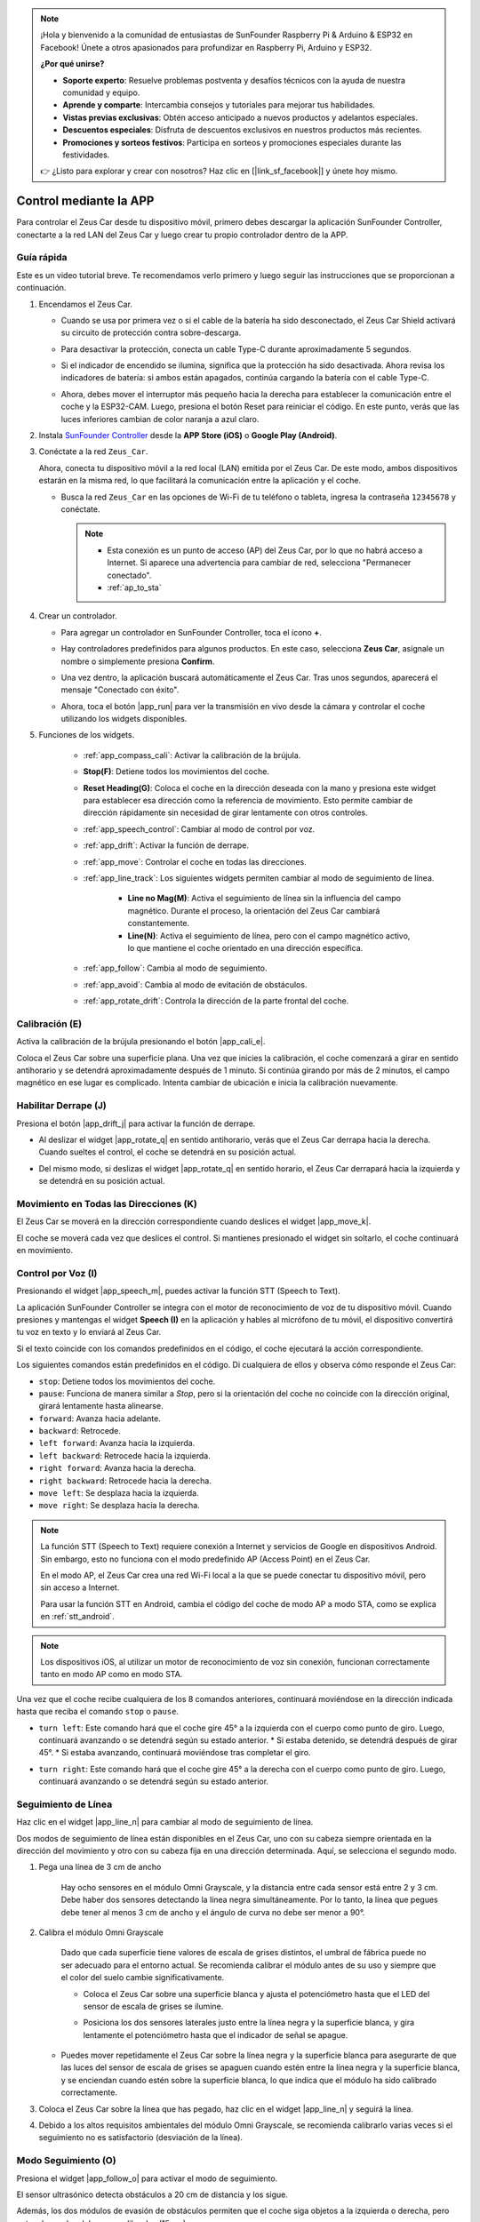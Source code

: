 .. note:: 

    ¡Hola y bienvenido a la comunidad de entusiastas de SunFounder Raspberry Pi & Arduino & ESP32 en Facebook! Únete a otros apasionados para profundizar en Raspberry Pi, Arduino y ESP32.

    **¿Por qué unirse?**

    - **Soporte experto**: Resuelve problemas postventa y desafíos técnicos con la ayuda de nuestra comunidad y equipo.
    - **Aprende y comparte**: Intercambia consejos y tutoriales para mejorar tus habilidades.
    - **Vistas previas exclusivas**: Obtén acceso anticipado a nuevos productos y adelantos especiales.
    - **Descuentos especiales**: Disfruta de descuentos exclusivos en nuestros productos más recientes.
    - **Promociones y sorteos festivos**: Participa en sorteos y promociones especiales durante las festividades.

    👉 ¿Listo para explorar y crear con nosotros? Haz clic en [|link_sf_facebook|] y únete hoy mismo.

.. _play_app_control:

Control mediante la APP
===========================

Para controlar el Zeus Car desde tu dispositivo móvil, primero debes descargar la aplicación SunFounder Controller, conectarte a la red LAN del Zeus Car y luego crear tu propio controlador dentro de la APP.

.. raw:: html

    <div style="text-align: center;">
        <video center loop autoplay muted style = "max-width:70%">
            <source src="../_static/video/app_control.mp4"  type="video/mp4">
            Your browser does not support the video tag.
        </video>
    </div>

.. raw:: html
    
    <br/> <br/>


Guía rápida
---------------------

Este es un video tutorial breve. Te recomendamos verlo primero y luego seguir las instrucciones que se proporcionan a continuación.

.. raw:: html

    <div style="text-align: center;">
        <video loop controls style = "max-width:90%">
            <source src="../_static/video/app_control_quick_guide.mp4"  type="video/mp4">
            Your browser does not support the video tag.
        </video>
    </div>

.. raw:: html
    
    <br/> <br/>

#. Encendamos el Zeus Car.
   
   * Cuando se usa por primera vez o si el cable de la batería ha sido desconectado, el Zeus Car Shield activará su circuito de protección contra sobre-descarga.
   * Para desactivar la protección, conecta un cable Type-C durante aproximadamente 5 segundos.
   
     .. raw:: html
     
         <div style="text-align: center;">
             <video center loop autoplay muted style = "max-width:70%">
                 <source src="../_static/video/activate_battery.mp4"  type="video/mp4">
                 Your browser does not support the video tag.
             </video>
         </div>
     
     .. raw:: html
         
         <br/>
   
   * Si el indicador de encendido se ilumina, significa que la protección ha sido desactivada. Ahora revisa los indicadores de batería: si ambos están apagados, continúa cargando la batería con el cable Type-C.
   
     .. image:: img/zeus_power.jpg
         :width: 500
         :align: center
     
     .. raw:: html
         
         <br/>  
   
   * Ahora, debes mover el interruptor más pequeño hacia la derecha para establecer la comunicación entre el coche y la ESP32-CAM. Luego, presiona el botón Reset para reiniciar el código. En este punto, verás que las luces inferiores cambian de color naranja a azul claro.
   
     .. raw:: html
     
         <div style="text-align: center;">
             <video center loop autoplay muted style = "max-width:70%">
                 <source src="../_static/video/re_run_code.mp4"  type="video/mp4">
                 Your browser does not support the video tag.
             </video>
         </div>
     
     .. raw:: html
         
         <br/>

#. Instala `SunFounder Controller <https://docs.sunfounder.com/projects/sf-controller/en/latest/>`_ desde la **APP Store (iOS)** o **Google Play (Android)**.


#. Conéctate a la red ``Zeus_Car``.

   Ahora, conecta tu dispositivo móvil a la red local (LAN) emitida por el Zeus Car. De este modo, ambos dispositivos estarán en la misma red, lo que facilitará la comunicación entre la aplicación y el coche.

   * Busca la red ``Zeus_Car`` en las opciones de Wi-Fi de tu teléfono o tableta, ingresa la contraseña ``12345678`` y conéctate.

     .. note::

       * Esta conexión es un punto de acceso (AP) del Zeus Car, por lo que no habrá acceso a Internet. Si aparece una advertencia para cambiar de red, selecciona "Permanecer conectado".
       * :ref:`ap_to_sta`

     .. raw:: html

       <div style="text-align: center;">
           <video center loop autoplay muted style = "max-width:80%">
               <source src="../_static/video/connect_wifi.mp4"  type="video/mp4">
               Your browser does not support the video tag.
           </video>
       </div>
   
     .. raw:: html
         
         <br/>

#. Crear un controlador.

   * Para agregar un controlador en SunFounder Controller, toca el ícono **+**.

     .. image:: img/app1.png
         :width: 500
         :align: center
     
     .. raw:: html
         
         <br/>  

   * Hay controladores predefinidos para algunos productos. En este caso, selecciona **Zeus Car**, asígnale un nombre o simplemente presiona **Confirm**.

     .. image:: img/app_preset.jpg
         :width: 500
         :align: center
     
     .. raw:: html
         
         <br/>  

   * Una vez dentro, la aplicación buscará automáticamente el Zeus Car. Tras unos segundos, aparecerá el mensaje "Conectado con éxito".

     .. image:: img/app_edit.jpg
         :width: 500
         :align: center
     
     .. raw:: html
         
         <br/> 

   * Ahora, toca el botón |app_run| para ver la transmisión en vivo desde la cámara y controlar el coche utilizando los widgets disponibles.

     .. image:: img/app_run123.png
         :width: 500
         :align: center
     
     .. raw:: html
         
         <br/>  

#. Funciones de los widgets.

        * :ref:`app_compass_cali`: Activar la calibración de la brújula.
        * **Stop(F)**: Detiene todos los movimientos del coche.
        * **Reset Heading(G)**: Coloca el coche en la dirección deseada con la mano y presiona este widget para establecer esa dirección como la referencia de movimiento. Esto permite cambiar de dirección rápidamente sin necesidad de girar lentamente con otros controles.
        * :ref:`app_speech_control`: Cambiar al modo de control por voz.
        * :ref:`app_drift`: Activar la función de derrape.
        * :ref:`app_move`: Controlar el coche en todas las direcciones.

        * :ref:`app_line_track`: Los siguientes widgets permiten cambiar al modo de seguimiento de línea.

            * **Line no Mag(M)**: Activa el seguimiento de línea sin la influencia del campo magnético. Durante el proceso, la orientación del Zeus Car cambiará constantemente.
            * **Line(N)**: Activa el seguimiento de línea, pero con el campo magnético activo, lo que mantiene el coche orientado en una dirección específica.

        * :ref:`app_follow`: Cambia al modo de seguimiento.
        * :ref:`app_avoid`: Cambia al modo de evitación de obstáculos.
        * :ref:`app_rotate_drift`: Controla la dirección de la parte frontal del coche.

.. _app_compass_cali:

Calibración (E)
--------------------------

Activa la calibración de la brújula presionando el botón |app_cali_e|.

Coloca el Zeus Car sobre una superficie plana. Una vez que inicies la calibración, el coche comenzará a girar en sentido antihorario y se detendrá aproximadamente después de 1 minuto. Si continúa girando por más de 2 minutos, el campo magnético en ese lugar es complicado. Intenta cambiar de ubicación e inicia la calibración nuevamente.

.. _app_drift:

Habilitar Derrape (J)
-------------------------


Presiona el botón |app_drift_j| para activar la función de derrape.

* Al deslizar el widget |app_rotate_q| en sentido antihorario, verás que el Zeus Car derrapa hacia la derecha. Cuando sueltes el control, el coche se detendrá en su posición actual.

.. image:: img/zeus_drift_left.jpg
    :width: 500
    :align: center

.. raw:: html
    
    <br/>  
 
* Del mismo modo, si deslizas el widget |app_rotate_q| en sentido horario, el Zeus Car derrapará hacia la izquierda y se detendrá en su posición actual.

.. image:: img/zeus_drift_right.jpg
    :width: 500
    :align: center

.. raw:: html
    
    <br/>  

.. _app_move:

Movimiento en Todas las Direcciones (K)
------------------------------------------

.. raw:: html

   <video loop autoplay muted style = "max-width:80%">
      <source src="../_static/video/basic_movement.mp4"  type="video/mp4">
      Your browser does not support the video tag.
   </video>

.. raw:: html
    
    <br/> <br/>  

El Zeus Car se moverá en la dirección correspondiente cuando deslices el widget |app_move_k|.

.. image:: img/joystick_move.png
    :align: center

.. raw:: html
    
    <br/>  

El coche se moverá cada vez que deslices el control. Si mantienes presionado el widget sin soltarlo, el coche continuará en movimiento.

.. image:: img/zeus_move.jpg
    :width: 500
    :align: center


.. raw:: html
    
    <br/>  

.. _app_speech_control:

Control por Voz (I)
---------------------

Presionando el widget |app_speech_m|, puedes activar la función STT (Speech to Text).

La aplicación SunFounder Controller se integra con el motor de reconocimiento de voz de tu dispositivo móvil. Cuando presiones y mantengas el widget **Speech (I)** en la aplicación y hables al micrófono de tu móvil, el dispositivo convertirá tu voz en texto y lo enviará al Zeus Car.

Si el texto coincide con los comandos predefinidos en el código, el coche ejecutará la acción correspondiente.

Los siguientes comandos están predefinidos en el código. Di cualquiera de ellos y observa cómo responde el Zeus Car:

* ``stop``: Detiene todos los movimientos del coche.
* ``pause``: Funciona de manera similar a *Stop*, pero si la orientación del coche no coincide con la dirección original, girará lentamente hasta alinearse.
* ``forward``: Avanza hacia adelante.
* ``backward``: Retrocede.
* ``left forward``: Avanza hacia la izquierda.
* ``left backward``: Retrocede hacia la izquierda.
* ``right forward``: Avanza hacia la derecha.
* ``right backward``: Retrocede hacia la derecha.
* ``move left``: Se desplaza hacia la izquierda.
* ``move right``: Se desplaza hacia la derecha.

.. note::

    La función STT (Speech to Text) requiere conexión a Internet y servicios de Google en dispositivos Android. Sin embargo, esto no funciona con el modo predefinido AP (Access Point) en el Zeus Car.

    En el modo AP, el Zeus Car crea una red Wi-Fi local a la que se puede conectar tu dispositivo móvil, pero sin acceso a Internet.

    Para usar la función STT en Android, cambia el código del coche de modo AP a modo STA, como se explica en :ref:`stt_android`.

.. note::

    Los dispositivos iOS, al utilizar un motor de reconocimiento de voz sin conexión, funcionan correctamente tanto en modo AP como en modo STA.

Una vez que el coche recibe cualquiera de los 8 comandos anteriores, continuará moviéndose en la dirección indicada hasta que reciba el comando ``stop`` o ``pause``.

.. image:: img/zeus_move.jpg
    :width: 500
    :align: center

* ``turn left``: Este comando hará que el coche gire 45° a la izquierda con el cuerpo como punto de giro. Luego, continuará avanzando o se detendrá según su estado anterior.  
  * Si estaba detenido, se detendrá después de girar 45°.  
  * Si estaba avanzando, continuará moviéndose tras completar el giro.

.. image:: img/zeus_turn_left.jpg
    :width: 500
    :align: center

.. raw:: html
    
    <br/>  
    
* ``turn right``: Este comando hará que el coche gire 45° a la derecha con el cuerpo como punto de giro. Luego, continuará avanzando o se detendrá según su estado anterior.

.. image:: img/zeus_turn_right.jpg
    :width: 500
    :align: center

.. raw:: html
    
    <br/>  
 
.. _app_line_track:

Seguimiento de Línea
-----------------------

.. raw:: html

   <video loop autoplay muted style = "max-width:80%">
      <source src="../_static/video/drift_based_line_following.mp4"  type="video/mp4">
      Your browser does not support the video tag.
   </video>

.. raw:: html
    
    <br/> <br/>  


Haz clic en el widget |app_line_n| para cambiar al modo de seguimiento de línea.

Dos modos de seguimiento de línea están disponibles en el Zeus Car, uno con su cabeza siempre orientada en la dirección del movimiento y otro con su cabeza fija en una dirección determinada. Aquí, se selecciona el segundo modo.


#. Pega una línea de 3 cm de ancho

    Hay ocho sensores en el módulo Omni Grayscale, y la distancia entre cada sensor está entre 2 y 3 cm. Debe haber dos sensores detectando la línea negra simultáneamente. Por lo tanto, la línea que pegues debe tener al menos 3 cm de ancho y el ángulo de curva no debe ser menor a 90°.

    .. image:: img/map.png
        :width: 500
        :align: center

    .. raw:: html
        
        <br/>  
    
#. Calibra el módulo Omni Grayscale

    Dado que cada superficie tiene valores de escala de grises distintos, el umbral de fábrica puede no ser adecuado para el entorno actual.  
    Se recomienda calibrar el módulo antes de su uso y siempre que el color del suelo cambie significativamente.

    * Coloca el Zeus Car sobre una superficie blanca y ajusta el potenciómetro hasta que el LED del sensor de escala de grises se ilumine.

    .. image:: img/zeus_line_calibration.jpg
        :width: 500
        :align: center


    .. raw:: html
        
        <br/>  
    
    * Posiciona los dos sensores laterales justo entre la línea negra y la superficie blanca, y gira lentamente el potenciómetro hasta que el indicador de señal se apague.

    .. image:: img/zeus_line_calibration1.jpg
        :width: 500
        :align: center

    .. raw:: html
        
        <br/>  
    
   * Puedes mover repetidamente el Zeus Car sobre la línea negra y la superficie blanca para asegurarte de que las luces del sensor de escala de grises se apaguen cuando estén entre la línea negra y la superficie blanca, y se enciendan cuando estén sobre la superficie blanca, lo que indica que el módulo ha sido calibrado correctamente.


#. Coloca el Zeus Car sobre la línea que has pegado, haz clic en el widget |app_line_n| y seguirá la línea.

#. Debido a los altos requisitos ambientales del módulo Omni Grayscale, se recomienda calibrarlo varias veces si el seguimiento no es satisfactorio (desviación de la línea).

.. _app_follow:

Modo Seguimiento (O)
------------------------

.. raw:: html

   <video loop autoplay muted style = "max-width:80%">
      <source src="../_static/video/object_following.mp4"  type="video/mp4">
      Your browser does not support the video tag.
   </video>

.. raw:: html
    
    <br/> <br/>  

Presiona el widget |app_follow_o| para activar el modo de seguimiento.

El sensor ultrasónico detecta obstáculos a 20 cm de distancia y los sigue. 

Además, los dos módulos de evasión de obstáculos permiten que el coche siga objetos a la izquierda o derecha, pero antes de usarlos deben ser calibrados (15 cm).

#. Calibra el módulo de evasión de obstáculos IR

    * Comienza ajustando el módulo derecho. Durante el transporte, los golpes pueden hacer que el transmisor y el receptor del módulo se desalineen.  
      Asegúrate de enderezarlos manualmente.

        .. raw:: html

            <video loop autoplay muted style = "max-width:80%">
                <source src="../_static/video/toggle_avoid.mp4"  type="video/mp4">
                Your browser does not support the video tag.
            </video>

        .. raw:: html
            
            <br/> <br/>  

    * Coloca un obstáculo a unos 15 cm del módulo de evitación de obstáculos por infrarrojos.
    * En el módulo hay dos potenciómetros, uno para ajustar la potencia de emisión y otro para ajustar la frecuencia de emisión. Ajustando estos dos potenciómetros, puedes modificar la distancia de detección.
    * Luego, ajusta un potenciómetro y, si a 15 cm la luz de señal del módulo se enciende, el ajuste ha sido exitoso; si no, ajusta el otro potenciómetro.

    .. image:: img/zeus_ir_avoid.jpg
        :width: 400
        :align: center

    .. raw:: html
        
        <br/>  
      
    * Calibra el otro módulo de evitación de obstáculos de la misma manera.

#. Coloca el Zeus Car sobre una mesa o el suelo y deja que siga tu mano u otros obstáculos.

.. _app_avoid:

Evitación de obstáculos (P)
------------------------------

.. raw:: html

   <video loop autoplay muted style = "max-width:80%">
      <source src="../_static/video/obstacle_avoidance.mp4"  type="video/mp4">
      Your browser does not support the video tag.
   </video>

.. raw:: html
    
    <br/> <br/>  

Cuando quieras activar el modo de evitación de obstáculos, haz clic en el widget |app_avoid_p|, pero primero consulta la sección :ref:`app_follow` para calibrar los dos módulos de evitación de obstáculos.

* El Zeus Car avanzará.
* Un módulo ultrasónico detecta obstáculos al frente y, si detecta uno, el coche girará a la izquierda.
* Cuando el módulo de evitación de obstáculos izquierdo detecta un obstáculo, el coche girará a la derecha, y cuando el módulo de evitación de obstáculos derecho detecta un obstáculo, el coche girará a la izquierda.

.. _app_rotate_drift:

Control de dirección (Q)
-------------------------------

* Cuando el botón |app_drift_j| está activado, el widget |app_rotate_q| permite que el Zeus Car derrape hacia la izquierda y la derecha.

* Cuando el widget |app_drift_j| está desactivado, el widget |app_rotate_q| se usa para controlar la dirección del coche.

    * Si deslizas el widget |app_rotate_q| en sentido antihorario, el coche también girará en sentido antihorario. Al soltarlo, la cabeza del coche volverá a su dirección original.

    .. image:: img/zeus_turn_left.jpg
        :width: 500
        :align: center

    .. raw:: html
        
        <br/>  
    
    * De manera similar, si deslizas el widget |app_rotate_q| en sentido horario, el coche girará en sentido horario y regresará a su dirección original al soltarlo.

    .. image:: img/zeus_turn_right.jpg
        :width: 500
        :align: center

    .. raw:: html
        
        <br/>  
    


